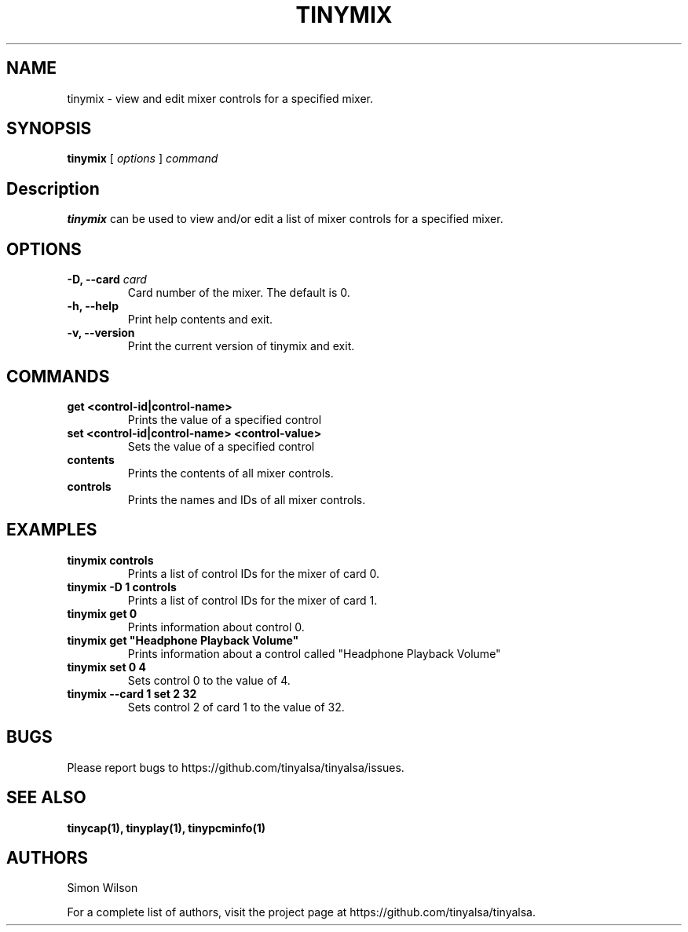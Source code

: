 .TH TINYMIX 1 "October 2, 2016" "tinymix" "TinyALSA"

.SH NAME
tinymix \- view and edit mixer controls for a specified mixer.

.SH SYNOPSIS
.B tinymix\fR [ \fIoptions\fR ] \fIcommand\fR

.SH Description

\fBtinymix\fR can be used to view and/or edit a list of mixer controls for a specified mixer.

.SH OPTIONS

.TP
\fB\-D, --card\fR \fIcard\fR
Card number of the mixer.
The default is 0.

.TP
\fB\-h, --help\fR
Print help contents and exit.

.TP
\fB\-v, --version\fR
Print the current version of tinymix and exit.

.SH COMMANDS

.TP
\fBget <control-id|control-name>\fR
Prints the value of a specified control

.TP
\fBset <control-id|control-name> <control-value>\fR
Sets the value of a specified control

.TP
\fBcontents\fR
Prints the contents of all mixer controls.

.TP
\fBcontrols\fR
Prints the names and IDs of all mixer controls.

.SH EXAMPLES

.TP
\fBtinymix controls\fR
Prints a list of control IDs for the mixer of card 0.

.TP
\fBtinymix -D 1 controls\fR
Prints a list of control IDs for the mixer of card 1.

.TP
\fBtinymix get 0\fR
Prints information about control 0.

.TP
\fBtinymix get "Headphone Playback Volume"\fR
Prints information about a control called "Headphone Playback Volume"\fR

.TP
\fBtinymix set 0 4\fR
Sets control 0 to the value of 4.

.TP
\fBtinymix --card 1 set 2 32
Sets control 2 of card 1 to the value of 32.

.SH BUGS

Please report bugs to https://github.com/tinyalsa/tinyalsa/issues.

.SH SEE ALSO

.BR tinycap(1),
.BR tinyplay(1),
.BR tinypcminfo(1)

.SH AUTHORS
Simon Wilson
.P
For a complete list of authors, visit the project page at https://github.com/tinyalsa/tinyalsa.


